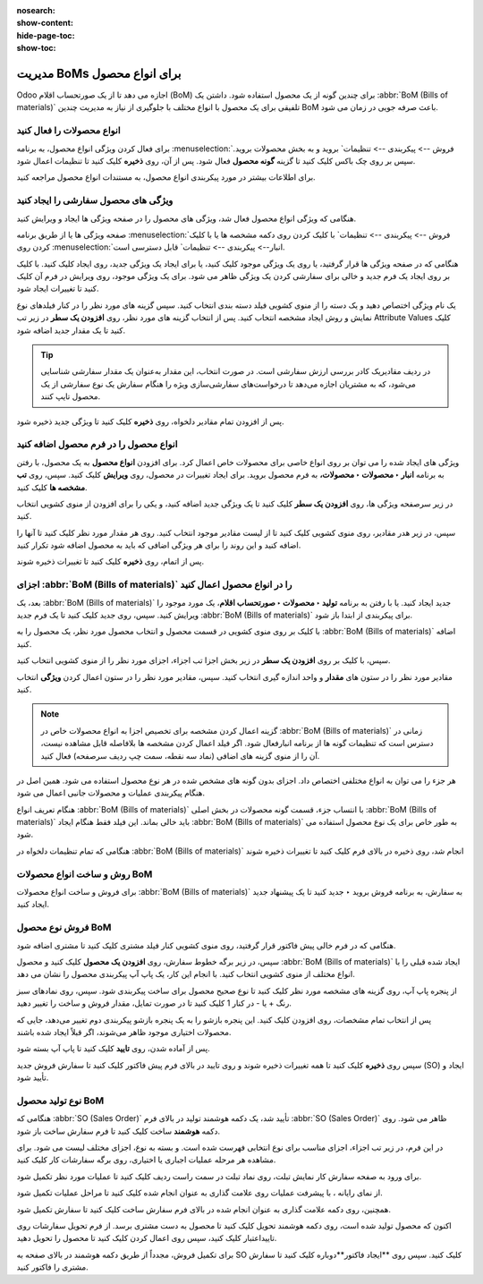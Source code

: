 :nosearch:
:show-content:
:hide-page-toc:
:show-toc:

===================================
مدیریت BoMs برای انواع محصول
===================================

Odoo اجازه می دهد تا از یک صورتحساب اقلام (BoM) برای چندین گونه از یک محصول استفاده شود. داشتن یک  :abbr:`BoM (Bills of materials)` تلفیقی برای یک محصول با انواع مختلف با جلوگیری از نیاز به مدیریت چندین BoM باعث صرفه جویی در زمان می شود.


انواع محصولات را فعال کنید
----------------------------------------------------
برای فعال کردن ویژگی انواع محصول، به برنامه  :menuselection:`فروش --> پیکربندی --> تنظیمات` بروید و به بخش محصولات بروید. سپس بر روی چک باکس کلیک کنید تا گزینه **گونه محصول** فعال شود. پس از آن، روی **ذخیره** کلیک کنید تا تنظیمات اعمال شود.

برای اطلاعات بیشتر در مورد پیکربندی انواع محصول، به مستندات انواع محصول مراجعه کنید.


.. image:: ./img/production/d4.jpg
    :align: center
    :alt: تولید

ویژگی های محصول سفارشی را ایجاد کنید
-----------------------------------------------------------
هنگامی که ویژگی انواع محصول فعال شد، ویژگی های محصول را در صفحه ویژگی ها ایجاد و ویرایش کنید.

صفحه ویژگی ها یا از طریق برنامه  :menuselection:`فروش --> پیکربندی --> تنظیمات` با کلیک کردن روی دکمه مشخصه ها یا با کلیک کردن روی  :menuselection:`انبار--> پیکربندی --> تنظیمات` قابل دسترسی است.

هنگامی که در صفحه ویژگی ها قرار گرفتید، یا روی یک ویژگی موجود کلیک کنید، یا برای ایجاد یک ویژگی جدید، روی ایجاد کلیک کنید. با کلیک بر روی ایجاد یک فرم جدید و خالی برای سفارشی کردن یک ویژگی ظاهر می شود. برای یک ویژگی موجود، روی ویرایش در فرم آن کلیک کنید تا تغییرات ایجاد شود.

یک نام ویژگی اختصاص دهید و یک دسته را از منوی کشویی فیلد دسته بندی انتخاب کنید. سپس گزینه های مورد نظر را در کنار فیلدهای نوع نمایش و روش ایجاد مشخصه انتخاب کنید. پس از انتخاب گزینه های مورد نظر، روی **افزودن یک سطر** در زیر تب Attribute Values کلیک کنید تا یک مقدار جدید اضافه شود.


.. image:: ./img/production/d5.jpg
    :align: center
    :alt: تولید


.. tip::
    در ردیف مقادیریک کادر بررسی ارزش سفارشی است. در صورت انتخاب، این مقدار به‌عنوان یک مقدار سفارشی شناسایی می‌شود، که به مشتریان اجازه می‌دهد تا درخواست‌های سفارشی‌سازی ویژه را هنگام سفارش یک نوع سفارشی از یک محصول تایپ کنند.


.. example::
    
    .. image:: ./img/production/d6.jpg
        :align: center
        :alt: تولید


پس از افزودن تمام مقادیر دلخواه، روی **ذخیره** کلیک کنید تا ویژگی جدید ذخیره شود.



انواع محصول را در فرم محصول اضافه کنید
-------------------------------------------------
ویژگی های ایجاد شده را می توان بر روی انواع خاصی برای محصولات خاص اعمال کرد. برای افزودن **انواع محصول** به یک محصول، با رفتن به برنامه **انبار ‣ محصولات ‣ محصولات،** به فرم محصول بروید. برای ایجاد تغییرات در محصول، روی **ویرایش** کلیک کنید. سپس، روی **تب مشخصه ها** کلیک کنید.

در زیر سرصفحه ویژگی ها، روی **افزودن یک سطر** کلیک کنید تا یک ویژگی جدید اضافه کنید، و یکی را برای افزودن از منوی کشویی انتخاب کنید.

سپس، در زیر هدر مقادیر، روی منوی کشویی کلیک کنید تا از لیست مقادیر موجود انتخاب کنید. روی هر مقدار مورد نظر کلیک کنید تا آنها را اضافه کنید و این روند را برای هر ویژگی اضافی که باید به محصول اضافه شود تکرار کنید.

پس از اتمام، روی **ذخیره** کلیک کنید تا تغییرات ذخیره شوند.


.. image:: ./img/production/d7.jpg
    :align: center
    :alt: تولید


.. image:: ./img/production/d8.jpg
    :align: center
    :alt: تولید



اجزای  :abbr:`BoM (Bills of materials)` را در انواع محصول اعمال کنید
---------------------------------------------------------------------------
بعد، یک  :abbr:`BoM (Bills of materials)` جدید ایجاد کنید. یا با رفتن به برنامه **تولید ‣ محصولات ‣ صورتحساب اقلام**، یک مورد موجود را ویرایش کنید. سپس، روی جدید کلیک کنید تا یک فرم جدید  :abbr:`BoM (Bills of materials)` برای پیکربندی از ابتدا باز شود.

با کلیک بر روی منوی کشویی در قسمت محصول و انتخاب محصول مورد نظر، یک محصول را به  :abbr:`BoM (Bills of materials)` اضافه کنید.

سپس، با کلیک بر روی **افزودن یک سطر** در زیر بخش اجزا تب اجزاء، اجزای مورد نظر را از منوی کشویی انتخاب کنید.

مقادیر مورد نظر را در ستون های **مقدار** و واحد اندازه گیری انتخاب کنید. سپس، مقادیر مورد نظر را در ستون اعمال کردن **ویژگی** انتخاب کنید.



.. image:: ./img/production/d9.jpg
    :align: center
    :alt: تولید


.. note::
    گزینه اعمال کردن مشخصه برای تخصیص اجزا به انواع محصولات خاص در  :abbr:`BoM (Bills of materials)` زمانی در دسترس است که تنظیمات گونه ها از برنامه انبارفعال شود. اگر فیلد اعمال کردن مشخصه ها بلافاصله قابل مشاهده نیست، آن را از منوی گزینه های اضافی (نماد سه نقطه، سمت چپ ردیف سرصفحه) فعال کنید.


.. image:: ./img/production/d10.jpg
    :align: center
    :alt: تولید


هر جزء را می توان به انواع مختلفی اختصاص داد. اجزای بدون گونه های مشخص شده در هر نوع محصول استفاده می شود. همین اصل در هنگام پیکربندی عملیات و محصولات جانبی اعمال می شود.

هنگام تعریف انواع :abbr:`BoM (Bills of materials)` با انتساب جزء، قسمت گونه محصولات در بخش اصلی :abbr:`BoM (Bills of materials)` باید خالی بماند. این فیلد فقط هنگام ایجاد :abbr:`BoM (Bills of materials)` به طور خاص برای یک نوع محصول استفاده می شود.

هنگامی که تمام تنظیمات دلخواه در :abbr:`BoM (Bills of materials)` انجام شد، روی ذخیره در بالای فرم کلیک کنید تا تغییرات ذخیره شوند


روش و ساخت انواع محصولات BoM
------------------------------------------------------
برای فروش و ساخت انواع محصولات :abbr:`BoM (Bills of materials)` به سفارش، به برنامه فروش بروید ‣ جدید کنید تا یک پیشنهاد جدید ایجاد کنید.



فروش نوع محصول BoM
---------------------------------------------------
هنگامی که در فرم خالی پیش فاکتور قرار گرفتید، روی منوی کشویی کنار فیلد مشتری کلیک کنید تا مشتری اضافه شود.

سپس، در زیر برگه خطوط سفارش، روی **افزودن یک محصول** کلیک کنید و محصول :abbr:`BoM (Bills of materials)` ایجاد شده قبلی را با انواع مختلف از منوی کشویی انتخاب کنید. با انجام این کار، یک پاپ آپ پیکربندی محصول را نشان می دهد.

از پنجره پاپ آپ، روی گزینه های مشخصه مورد نظر کلیک کنید تا نوع صحیح محصول برای ساخت پیکربندی شود. سپس، روی نمادهای سبز رنگ + یا - در کنار 1 کلیک کنید تا در صورت تمایل، مقدار فروش و ساخت را تغییر دهید.

.. image:: ./img/production/d11.jpg
    :align: center
    :alt: تولید



پس از انتخاب تمام مشخصات، روی افزودن کلیک کنید. این پنجره بازشو را به یک پنجره بازشو پیکربندی دوم تغییر می‌دهد، جایی که محصولات اختیاری موجود ظاهر می‌شوند، اگر قبلاً ایجاد شده باشند.

پس از آماده شدن، روی **تایید** کلیک کنید تا پاپ آپ بسته شود.

سپس روی **ذخیره** کلیک کنید تا همه تغییرات ذخیره شوند و روی تایید در بالای فرم پیش فاکتور کلیک کنید تا سفارش فروش جدید (SO) ایجاد و تأیید شود.



نوع تولید محصول BoM
----------------------------------------------------
هنگامی که :abbr:`SO (Sales Order)` تأیید شد، یک دکمه هوشمند تولید در بالای فرم :abbr:`SO (Sales Order)` ظاهر می شود. روی دکمه **هوشمند** ساخت کلیک کنید تا فرم سفارش ساخت باز شود.

در این فرم، در زیر تب اجزاء، اجزای مناسب برای نوع انتخابی فهرست شده است. و بسته به نوع، اجزای مختلف لیست می شود. برای مشاهده هر مرحله عملیات اجباری یا اختیاری، روی برگه سفارشات کار کلیک کنید.

برای ورود به صفحه سفارش کار نمایش تبلت، روی نماد تبلت در سمت راست ردیف کلیک کنید تا عملیات مورد نظر تکمیل شود.

از نمای رایانه ، با پیشرفت عملیات روی علامت گذاری به عنوان انجام شده کلیک کنید تا مراحل عملیات تکمیل شود.

همچنین، روی دکمه علامت گذاری به عنوان انجام شده در بالای فرم سفارش ساخت کلیک کنید تا سفارش تکمیل شود.


.. image:: ./img/production/d12.jpg
    :align: center
    :alt: تولید


اکنون که محصول تولید شده است، روی دکمه هوشمند تحویل کلیک کنید تا محصول به دست مشتری برسد. از فرم تحویل سفارشات روی تاییداعتبار کلیک کنید، سپس روی اعمال کردن کلیک کنید تا محصول را تحویل دهید.

برای تکمیل فروش، مجدداً از طریق دکمه هوشمند در بالای صفحه به SO کلیک کنید. سپس روی **ایجاد فاکتور**دوباره کلیک کنید تا سفارش مشتری را فاکتور کنید.

